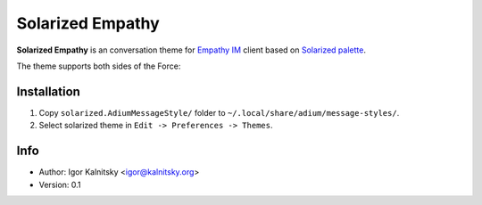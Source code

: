 Solarized Empathy
=================

**Solarized Empathy** is an conversation theme for `Empathy IM`_ client based
on `Solarized palette`_.

The theme supports both sides of the Force:

.. image:: http://i.minus.com/ibo3KzjyN0QB5r.png


Installation
------------

#. Copy ``solarized.AdiumMessageStyle/`` folder to
   ``~/.local/share/adium/message-styles/``.
#. Select solarized theme in ``Edit -> Preferences -> Themes``.


Info
----

* Author: Igor Kalnitsky <igor@kalnitsky.org>
* Version: 0.1


.. _Empathy IM: http://live.gnome.org/Empathy
.. _Solarized palette: http://ethanschoonover.com/solarized
